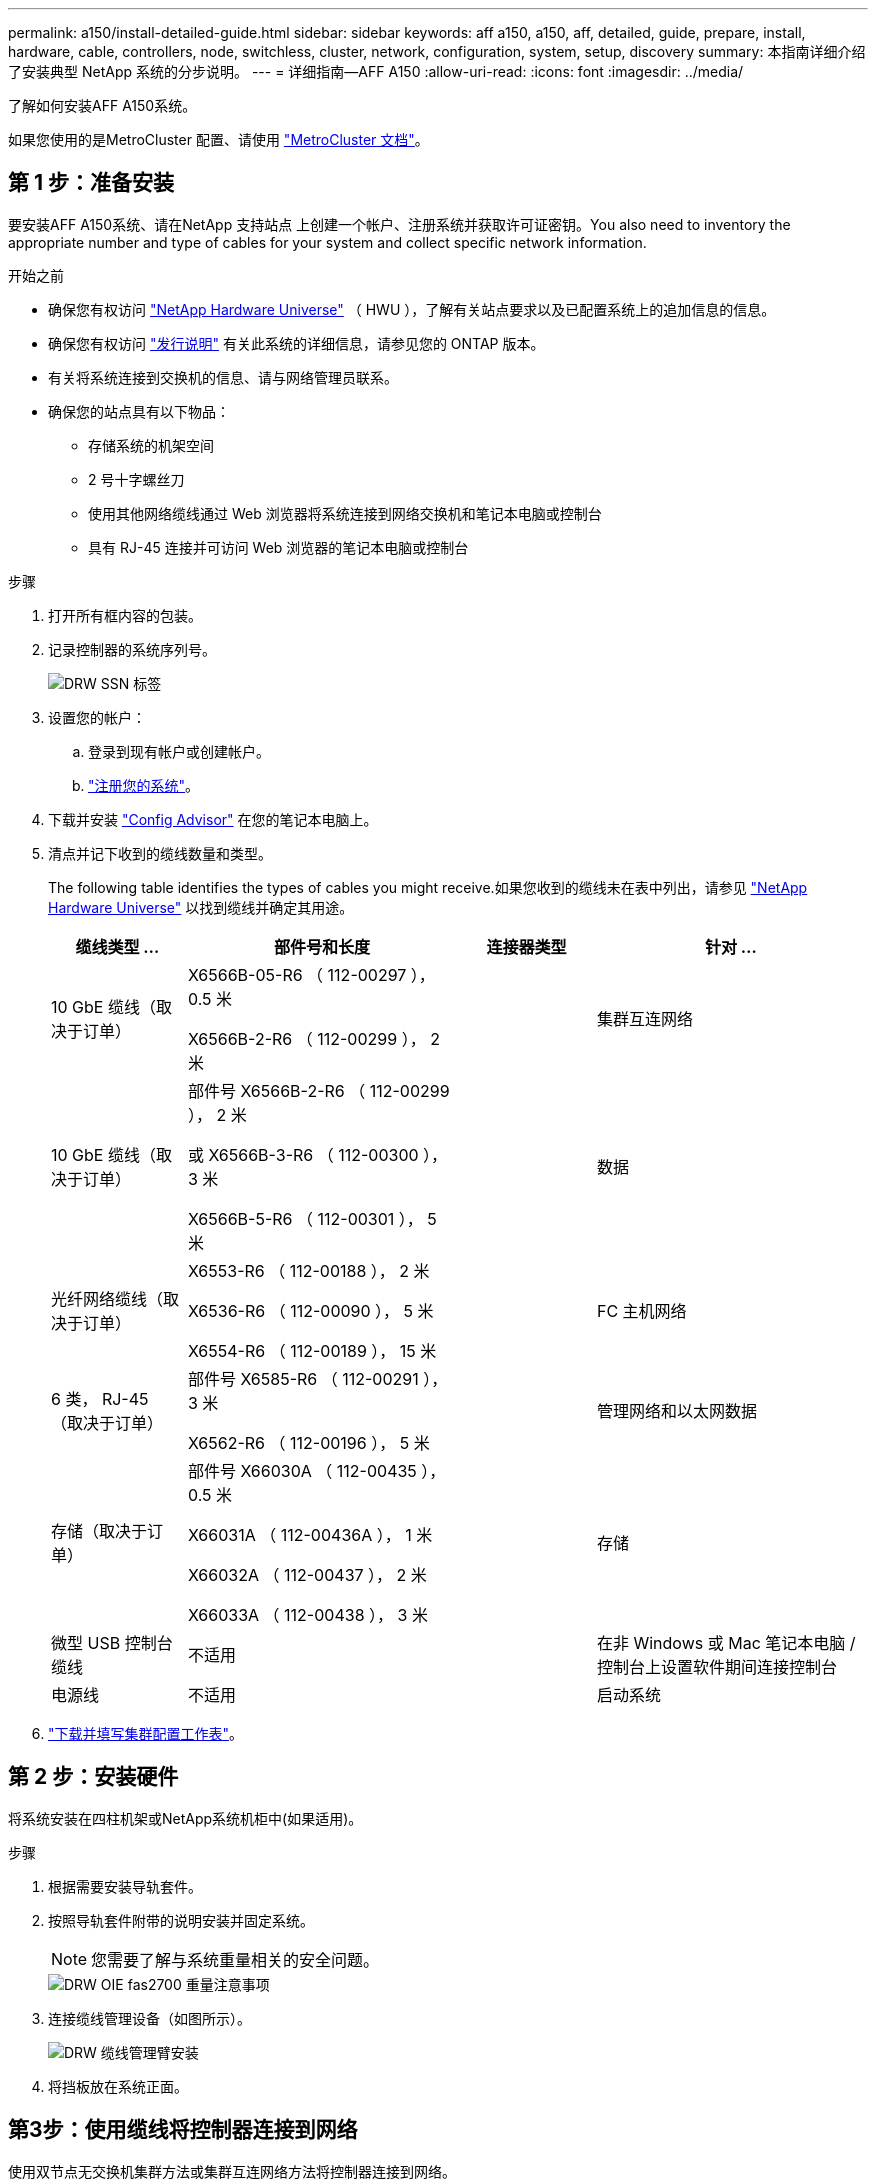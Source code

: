 ---
permalink: a150/install-detailed-guide.html 
sidebar: sidebar 
keywords: aff a150, a150, aff, detailed, guide, prepare, install, hardware, cable, controllers, node, switchless, cluster, network, configuration, system, setup, discovery 
summary: 本指南详细介绍了安装典型 NetApp 系统的分步说明。 
---
= 详细指南—AFF A150
:allow-uri-read: 
:icons: font
:imagesdir: ../media/


[role="lead"]
了解如何安装AFF A150系统。

如果您使用的是MetroCluster 配置、请使用 https://docs.netapp.com/us-en/ontap-metrocluster/index.html["MetroCluster 文档"^]。



== 第 1 步：准备安装

[role="lead"]
要安装AFF A150系统、请在NetApp 支持站点 上创建一个帐户、注册系统并获取许可证密钥。You also need to inventory the appropriate number and type of cables for your system and collect specific network information.

.开始之前
* 确保您有权访问 link:https://hwu.netapp.com["NetApp Hardware Universe"^] （ HWU ），了解有关站点要求以及已配置系统上的追加信息的信息。
* 确保您有权访问 link:http://mysupport.netapp.com/documentation/productlibrary/index.html?productID=62286["发行说明"^] 有关此系统的详细信息，请参见您的 ONTAP 版本。
* 有关将系统连接到交换机的信息、请与网络管理员联系。
* 确保您的站点具有以下物品：
+
** 存储系统的机架空间
** 2 号十字螺丝刀
** 使用其他网络缆线通过 Web 浏览器将系统连接到网络交换机和笔记本电脑或控制台
** 具有 RJ-45 连接并可访问 Web 浏览器的笔记本电脑或控制台




.步骤
. 打开所有框内容的包装。
. 记录控制器的系统序列号。
+
image::../media/drw_ssn_label.png[DRW SSN 标签]

. 设置您的帐户：
+
.. 登录到现有帐户或创建帐户。
.. https://mysupport.netapp.com/eservice/registerSNoAction.do?moduleName=RegisterMyProduct["注册您的系统"]。


. 下载并安装 https://mysupport.netapp.com/site/tools/tool-eula/activeiq-configadvisor["Config Advisor"] 在您的笔记本电脑上。
. 清点并记下收到的缆线数量和类型。
+
The following table identifies the types of cables you might receive.如果您收到的缆线未在表中列出，请参见 https://hwu.netapp.com["NetApp Hardware Universe"] 以找到缆线并确定其用途。

+
[cols="1,2,1,2"]
|===
| 缆线类型 ... | 部件号和长度 | 连接器类型 | 针对 ... 


 a| 
10 GbE 缆线（取决于订单）
 a| 
X6566B-05-R6 （ 112-00297 ）， 0.5 米

X6566B-2-R6 （ 112-00299 ）， 2 米
 a| 
image:../media/oie_cable_sfp_gbe_copper.png[""]
 a| 
集群互连网络



 a| 
10 GbE 缆线（取决于订单）
 a| 
部件号 X6566B-2-R6 （ 112-00299 ）， 2 米

或 X6566B-3-R6 （ 112-00300 ）， 3 米

X6566B-5-R6 （ 112-00301 ）， 5 米
 a| 
image:../media/oie_cable_sfp_gbe_copper.png[""]
 a| 
数据



 a| 
光纤网络缆线（取决于订单）
 a| 
X6553-R6 （ 112-00188 ）， 2 米

X6536-R6 （ 112-00090 ）， 5 米

X6554-R6 （ 112-00189 ）， 15 米
 a| 
image:../media/oie_cable_fiber_lc_connector.png[""]
 a| 
FC 主机网络



 a| 
6 类， RJ-45 （取决于订单）
 a| 
部件号 X6585-R6 （ 112-00291 ）， 3 米

X6562-R6 （ 112-00196 ）， 5 米
 a| 
image:../media/oie_cable_rj45.png[""]
 a| 
管理网络和以太网数据



 a| 
存储（取决于订单）
 a| 
部件号 X66030A （ 112-00435 ）， 0.5 米

X66031A （ 112-00436A ）， 1 米

X66032A （ 112-00437 ）， 2 米

X66033A （ 112-00438 ）， 3 米
 a| 
image:../media/oie_cable_mini_sas_hd_to_mini_sas_hd.png[""]
 a| 
存储



 a| 
微型 USB 控制台缆线
 a| 
不适用
 a| 
image:../media/oie_cable_micro_usb.png[""]
 a| 
在非 Windows 或 Mac 笔记本电脑 / 控制台上设置软件期间连接控制台



 a| 
电源线
 a| 
不适用
 a| 
image:../media/oie_cable_power.png[""]
 a| 
启动系统

|===
. https://library.netapp.com/ecm/ecm_download_file/ECMLP2839002["下载并填写集群配置工作表"]。




== 第 2 步：安装硬件

[role="lead"]
将系统安装在四柱机架或NetApp系统机柜中(如果适用)。

.步骤
. 根据需要安装导轨套件。
. 按照导轨套件附带的说明安装并固定系统。
+

NOTE: 您需要了解与系统重量相关的安全问题。

+
image::../media/drw_oie_fas2700_weight_caution.png[DRW OIE fas2700 重量注意事项]

. 连接缆线管理设备（如图所示）。
+
image::../media/drw_cable_management_arm_install.png[DRW 缆线管理臂安装]

. 将挡板放在系统正面。




== 第3步：使用缆线将控制器连接到网络

[role="lead"]
使用双节点无交换机集群方法或集群互连网络方法将控制器连接到网络。

管理网络、UTA2数据网络、以太网数据网络以及控制器上的管理端口均连接到交换机。The cluster interconnect ports are cabled on both controllers.

[role="tabbed-block"]
====
.选项 1 ：双节点无交换机集群
--
了解如何为双节点无交换机集群布线。

.开始之前
请务必检查插图箭头以确定正确的缆线连接器拉片方向。

image::../media/oie_cable_pull_tab_down.png[OIE 缆线下拉卡舌]


NOTE: 插入连接器时，您应感觉到连接器卡入到位；如果您不认为连接器卡嗒声，请将其卸下，然后将其翻转并重试。

.关于此任务
您可以使用UTA2数据网络端口或以太网数据网络端口将控制器连接到主机网络。在控制器和交换机之间布线时、请参见以下布线图。

UTA2数据网络配置::
+
--
image::../media/drw_2700_tnsc_unified_network_cabling_animated_gif.png[DRW 2700 tnsc 统一网络布线动画 gif]

--
以太网网络配置::
+
--
image::../media/drw_2700_tnsc_ethernet_network_cabling_animated_gif.png[DRW 2700 tnsc 以太网网络布线动画 gif]

--


对每个控制器模块执行以下步骤。

.步骤
. 使用集群互连缆线将集群互连端口e0a连接到e0a、并将e0b连接到e0b。+image:../media/drw_c190_u_tnsc_clust_cbling.png[""]
. 执行以下操作之一：
+
UTA2数据网络配置:: 使用以下缆线类型之一将UTA2数据端口连接到主机网络。
+
--
** 对于FC主机、请使用0c和0d *或* 0e和0f。
** 对于10GbE系统、请使用e0c和e0d *或* e0e和e0f。
+
image:../media/drw_c190_u_fc_10gbe_cbling.png[""]

+
您可以将一个端口对作为 CNA 连接，将一个端口对作为 FC 连接，也可以将两个端口对作为 CNA 连接，或者将两个端口对作为 FC 连接。



--
以太网网络配置:: 使用Cat 6 RJ45电缆将e0c通过e0f端口连接到主机网络。在下图中。
+
--
image:../media/drw_c190_e_rj45_cbling.png[""]

--


. 使用 RJ45 缆线将 e0M 端口连接到管理网络交换机。
+
image:../media/drw_c190_u_mgmt_cbling.png[""]




IMPORTANT: 此时请勿插入电源线。

--
.选项 2 ：交换集群
--
了解如何为有交换机集群布线。

.开始之前
请务必检查插图箭头以确定正确的缆线连接器拉片方向。

image::../media/oie_cable_pull_tab_down.png[OIE 缆线下拉卡舌]


NOTE: 插入连接器时，您应感觉到连接器卡入到位；如果您不认为连接器卡嗒声，请将其卸下，然后将其翻转并重试。

.关于此任务
您可以使用UTA2数据网络端口或以太网数据网络端口将控制器连接到主机网络。在控制器和交换机之间布线时、请参见以下布线图。

统一网络布线::
+
--
image::../media/drw_2700_switched_unified_network_cabling_animated_gif.png[DRW 2700 交换式统一网络布线动画 gif]

--
以太网网络布线::
+
--
image::../media/drw_2700_switched_ethernet_network_cabling_animated_gif.png[DRW 2700 交换式以太网布线动画 gif]

--


对每个控制器模块执行以下步骤。

.步骤
. 对于每个控制器模块、使用集群互连缆线将e0a和e0b连接到集群互连交换机。
+
image:../media/drw_c190_u_switched_clust_cbling.png[""]

. 执行以下操作之一：
+
UTA2数据网络配置:: 使用以下缆线类型之一将UTA2数据端口连接到主机网络。
+
--
** 对于FC主机、请使用0c和0d **或** 0e和0f。
** 对于10GbE系统、请使用e0c和e0d **或** e0e和e0f。
+
image:../media/drw_c190_u_fc_10gbe_cbling.png[""]

+
您可以将一个端口对作为 CNA 连接，将一个端口对作为 FC 连接，也可以将两个端口对作为 CNA 连接，或者将两个端口对作为 FC 连接。



--
以太网网络配置:: 使用Cat 6 RJ45电缆将e0c通过e0f端口连接到主机网络。
+
--
image:../media/drw_c190_e_rj45_cbling.png[""]

--


. 使用 RJ45 缆线将 e0M 端口连接到管理网络交换机。
+
image:../media/drw_c190_u_mgmt_cbling.png[""]




IMPORTANT: 此时请勿插入电源线。

--
====


== 第 4 步：使用缆线将控制器连接到驱动器架

使用板载存储端口将控制器连接到磁盘架。NetApp recommends MP-HA cabling for systems with external storage.

.关于此任务
If you have a SAS tape drive, you can use single-path cabling.If you have no external shelves, MP-HA cabling to internal drives is optional (not shown) if the SAS cables are ordered with the system.

您必须使用缆线连接磁盘架到磁盘架的连接，然后使用缆线将两个控制器连接到驱动器磁盘架。

请务必检查插图箭头以确定正确的缆线连接器拉片方向。

image::../media/oie_cable_pull_tab_down.png[OIE 缆线下拉卡舌]

.步骤
. 使用缆线将HA对与外部驱动器架连接起来。
+
以下示例显示了DS224C驱动器架的布线。此布线与其他受支持的驱动器架类似。

+
image::../media/drw_a150_ha_storage_cabling_IEOPS-1032.svg[DRW A150 HA存储布线IEOPS 1032]

. 为磁盘架到磁盘架端口布线。
+
** IOM A 上的端口 3 连接到磁盘架正下方 IOM A 上的端口 1 。
** IOM B 上的端口 3 连接到磁盘架正下方 IOM B 上的端口 1 。
+
image:../media/oie_cable_mini_sas_hd_to_mini_sas_hd.png[""] 迷你 SAS HD 到迷你 SAS HD 缆线



. 将每个节点连接到堆栈中的 IOM A 。
+
** 控制器 1 端口 0b 连接到堆栈中最后一个驱动器架上的 IOM A 端口 3 。
** 控制器 2 端口 0a 连接到堆栈中第一个驱动器架上的 IOM A 端口 1 。
+
image:../media/oie_cable_mini_sas_hd_to_mini_sas_hd.png[""] 迷你 SAS HD 到迷你 SAS HD 缆线



. 将每个节点连接到堆栈中的 IOM B
+
** 控制器 1 端口 0a 连接到堆栈中第一个驱动器架上的 IOM B 端口 1 。
** 控制器 2 端口 0b 连接到堆栈中最后一个驱动器架上的 IOM B 端口 3 。image:../media/oie_cable_mini_sas_hd_to_mini_sas_hd.png[""] 迷你 SAS HD 到迷你 SAS HD 缆线




如果您有多个驱动器架堆栈、请参见 link:../com.netapp.doc.hw-ds-sas3-icg/home.html["安装和布线"] 适用于您的驱动器架类型。



== 第5步：完成系统设置

[role="lead"]
您可以使用仅连接到交换机和笔记本电脑的集群发现完成系统设置和配置，也可以直接连接到系统中的控制器，然后连接到管理交换机。

[role="tabbed-block"]
====
.选项 1 ：如果启用了网络发现
--
如果您在笔记本电脑上启用了网络发现，则可以使用自动集群发现完成系统设置和配置。

.步骤
. Use the following animation to set one or more drive shelf IDs:
+
.动画—设置驱动器架ID
video::c600f366-4d30-481a-89d9-ab1b0066589b[panopto]
. 将电源线插入控制器电源，然后将其连接到不同电路上的电源。
. 打开两个节点的电源开关。
+
image::../media/drw_turn_on_power_switches_to_psus.png[DRW 打开 PSU 的电源开关]

+

NOTE: 初始启动可能需要长达八分钟的时间。

. 确保您的笔记本电脑已启用网络发现。
+
有关详细信息，请参见笔记本电脑的联机帮助。

. 使用以下动画将您的笔记本电脑连接到管理交换机。
+
.动画—将笔记本电脑连接到管理交换机
video::d61f983e-f911-4b76-8b3a-ab1b0066909b[panopto]
. 选择列出的 ONTAP 图标以发现：
+
image::../media/drw_autodiscovery_controler_select.png[DRW 自动发现控制器选择]

+
.. 打开文件资源管理器。
.. 单击左窗格中的 network 。
.. 右键单击并选择刷新。
.. 双击 ONTAP 图标并接受屏幕上显示的任何证书。
+

NOTE: XXXXX 是目标节点的系统序列号。

+
此时将打开 System Manager 。



. Configure the system using the data you collected in the https://library.netapp.com/ecm/ecm_download_file/ECMLP2862613["《 ONTAP 配置指南》"]。
. 设置您的帐户并下载 Active IQ Config Advisor ：
+
.. 登录到 https://mysupport.netapp.com/site/user/registration["现有帐户或创建和帐户"]。
.. https://mysupport.netapp.com/site/systems/register["注册"] 您的系统。
.. 下载 https://mysupport.netapp.com/site/tools["Active IQ Config Advisor"]。


. 运行 Config Advisor 以验证系统的运行状况。
. After you have completed the initial configuration, go to the https://docs.netapp.com/us-en/ontap-family/["ONTAP 文档"] 有关在ONTAP 中配置其他功能的信息、请访问。


--
.选项 2 ：如果未启用网络发现
--
如果您的笔记本电脑未启用网络发现，则必须使用此任务完成配置和设置。

.步骤
. 连接并配置您的笔记本电脑或控制台。
+
.. 使用 N-8-1 将笔记本电脑或控制台上的控制台端口设置为 115200 波特。
+
有关如何配置控制台端口的说明、请参见笔记本电脑或控制台的联机帮助。

.. 将控制台缆线连接到笔记本电脑或控制台，并使用系统随附的控制台缆线连接控制器上的控制台端口。
+
image::../media/drw_console_connect_fas2700_affa200.png[DRW 控制台连接 fas2700 affa200]

.. 将笔记本电脑或控制台连接到管理子网上的交换机。
+
image::../media/drw_client_to_mgmt_subnet_fas2700_affa220.png[从 DRW 客户端到管理子网 fas2700 affa220]

.. 使用管理子网上的一个 TCP/IP 地址为笔记本电脑或控制台分配 TCP/IP 地址。


. 使用以下动画设置一个或多个驱动器架 ID ：
+
.动画—设置驱动器架ID
video::c600f366-4d30-481a-89d9-ab1b0066589b[panopto]
. 将电源线插入控制器电源，然后将其连接到不同电路上的电源。
. 打开两个节点的电源开关。
+
image::../media/drw_turn_on_power_switches_to_psus.png[DRW 打开 PSU 的电源开关]

+

NOTE: 初始启动可能需要长达八分钟的时间。

. 将初始节点管理 IP 地址分配给其中一个节点。
+
[cols="1-3"]
|===
| 如果管理网络具有 DHCP... | 那么 ... 


 a| 
已配置
 a| 
记录分配给新控制器的 IP 地址。



 a| 
未配置
 a| 
.. 使用 PuTTY ，终端服务器或环境中的等效项打开控制台会话。
+

NOTE: 如果您不知道如何配置 PuTTY ，请查看笔记本电脑或控制台的联机帮助。

.. 在脚本提示时输入管理 IP 地址。


|===
. 在笔记本电脑或控制台上使用System Manager配置集群。
+
.. 将浏览器指向节点管理 IP 地址。
+

NOTE: 此地址的格式为 https://x.x.x.x[]。

.. Configure the system using the data you collected in the https://library.netapp.com/ecm/ecm_download_file/ECMLP2862613["《 ONTAP 配置指南》"]。


. 设置您的帐户并下载 Active IQ Config Advisor ：
+
.. 登录到 https://mysupport.netapp.com/site/user/registration["现有帐户或创建和帐户"]。
.. https://mysupport.netapp.com/site/systems/register["注册"] 您的系统。
.. 下载 https://mysupport.netapp.com/site/tools["Active IQ Config Advisor"]。


. 运行 Config Advisor 以验证系统的运行状况。
. After you have completed the initial configuration, go to the https://docs.netapp.com/us-en/ontap-family/["ONTAP 文档"] 有关在ONTAP 中配置其他功能的信息、请访问。


--
====